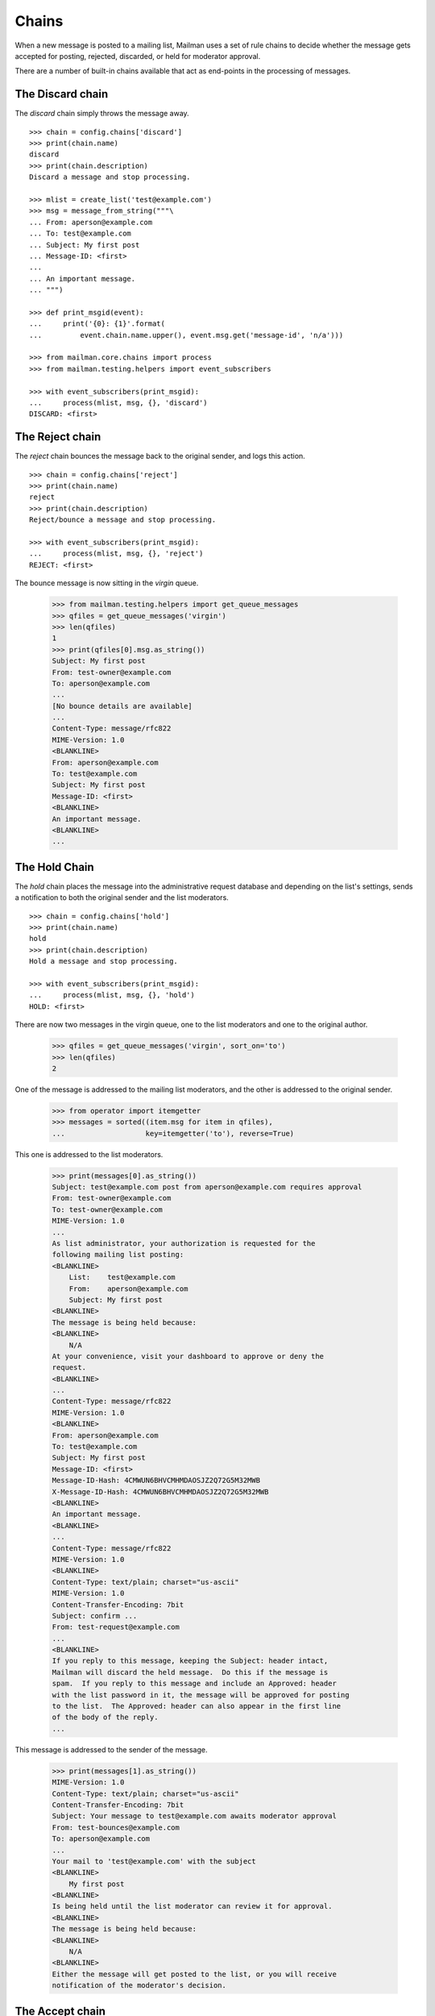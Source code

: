 ======
Chains
======

When a new message is posted to a mailing list, Mailman uses a set of rule
chains to decide whether the message gets accepted for posting, rejected,
discarded, or held for moderator approval.

There are a number of built-in chains available that act as end-points in the
processing of messages.


The Discard chain
=================

The `discard` chain simply throws the message away.
::

    >>> chain = config.chains['discard']
    >>> print(chain.name)
    discard
    >>> print(chain.description)
    Discard a message and stop processing.

    >>> mlist = create_list('test@example.com')
    >>> msg = message_from_string("""\
    ... From: aperson@example.com
    ... To: test@example.com
    ... Subject: My first post
    ... Message-ID: <first>
    ...
    ... An important message.
    ... """)

    >>> def print_msgid(event):
    ...     print('{0}: {1}'.format(
    ...         event.chain.name.upper(), event.msg.get('message-id', 'n/a')))

    >>> from mailman.core.chains import process
    >>> from mailman.testing.helpers import event_subscribers

    >>> with event_subscribers(print_msgid):
    ...     process(mlist, msg, {}, 'discard')
    DISCARD: <first>


The Reject chain
================

The `reject` chain bounces the message back to the original sender, and logs
this action.
::

    >>> chain = config.chains['reject']
    >>> print(chain.name)
    reject
    >>> print(chain.description)
    Reject/bounce a message and stop processing.

    >>> with event_subscribers(print_msgid):
    ...     process(mlist, msg, {}, 'reject')
    REJECT: <first>

The bounce message is now sitting in the `virgin` queue.

    >>> from mailman.testing.helpers import get_queue_messages
    >>> qfiles = get_queue_messages('virgin')
    >>> len(qfiles)
    1
    >>> print(qfiles[0].msg.as_string())
    Subject: My first post
    From: test-owner@example.com
    To: aperson@example.com
    ...
    [No bounce details are available]
    ...
    Content-Type: message/rfc822
    MIME-Version: 1.0
    <BLANKLINE>
    From: aperson@example.com
    To: test@example.com
    Subject: My first post
    Message-ID: <first>
    <BLANKLINE>
    An important message.
    <BLANKLINE>
    ...


The Hold Chain
==============

The `hold` chain places the message into the administrative request database
and depending on the list's settings, sends a notification to both the
original sender and the list moderators.  ::

    >>> chain = config.chains['hold']
    >>> print(chain.name)
    hold
    >>> print(chain.description)
    Hold a message and stop processing.

    >>> with event_subscribers(print_msgid):
    ...     process(mlist, msg, {}, 'hold')
    HOLD: <first>

There are now two messages in the virgin queue, one to the list moderators and
one to the original author.

    >>> qfiles = get_queue_messages('virgin', sort_on='to')
    >>> len(qfiles)
    2

One of the message is addressed to the mailing list moderators, and the other
is addressed to the original sender.

    >>> from operator import itemgetter
    >>> messages = sorted((item.msg for item in qfiles),
    ...                   key=itemgetter('to'), reverse=True)

This one is addressed to the list moderators.

    >>> print(messages[0].as_string())
    Subject: test@example.com post from aperson@example.com requires approval
    From: test-owner@example.com
    To: test-owner@example.com
    MIME-Version: 1.0
    ...
    As list administrator, your authorization is requested for the
    following mailing list posting:
    <BLANKLINE>
        List:    test@example.com
        From:    aperson@example.com
        Subject: My first post
    <BLANKLINE>
    The message is being held because:
    <BLANKLINE>
        N/A
    At your convenience, visit your dashboard to approve or deny the
    request.
    <BLANKLINE>
    ...
    Content-Type: message/rfc822
    MIME-Version: 1.0
    <BLANKLINE>
    From: aperson@example.com
    To: test@example.com
    Subject: My first post
    Message-ID: <first>
    Message-ID-Hash: 4CMWUN6BHVCMHMDAOSJZ2Q72G5M32MWB
    X-Message-ID-Hash: 4CMWUN6BHVCMHMDAOSJZ2Q72G5M32MWB
    <BLANKLINE>
    An important message.
    <BLANKLINE>
    ...
    Content-Type: message/rfc822
    MIME-Version: 1.0
    <BLANKLINE>
    Content-Type: text/plain; charset="us-ascii"
    MIME-Version: 1.0
    Content-Transfer-Encoding: 7bit
    Subject: confirm ...
    From: test-request@example.com
    ...
    <BLANKLINE>
    If you reply to this message, keeping the Subject: header intact,
    Mailman will discard the held message.  Do this if the message is
    spam.  If you reply to this message and include an Approved: header
    with the list password in it, the message will be approved for posting
    to the list.  The Approved: header can also appear in the first line
    of the body of the reply.
    ...

This message is addressed to the sender of the message.

    >>> print(messages[1].as_string())
    MIME-Version: 1.0
    Content-Type: text/plain; charset="us-ascii"
    Content-Transfer-Encoding: 7bit
    Subject: Your message to test@example.com awaits moderator approval
    From: test-bounces@example.com
    To: aperson@example.com
    ...
    Your mail to 'test@example.com' with the subject
    <BLANKLINE>
        My first post
    <BLANKLINE>
    Is being held until the list moderator can review it for approval.
    <BLANKLINE>
    The message is being held because:
    <BLANKLINE>
        N/A
    <BLANKLINE>
    Either the message will get posted to the list, or you will receive
    notification of the moderator's decision.


The Accept chain
================

The `accept` chain sends the message on the `pipeline` queue, where it will be
processed and sent on to the list membership.
::

    >>> chain = config.chains['accept']
    >>> print(chain.name)
    accept
    >>> print(chain.description)
    Accept a message.

    >>> with event_subscribers(print_msgid):
    ...     process(mlist, msg, {}, 'accept')
    ACCEPT: <first>

    >>> qfiles = get_queue_messages('pipeline')
    >>> len(qfiles)
    1
    >>> print(qfiles[0].msg.as_string())
    From: aperson@example.com
    To: test@example.com
    Subject: My first post
    Message-ID: <first>
    Message-ID-Hash: 4CMWUN6BHVCMHMDAOSJZ2Q72G5M32MWB
    X-Message-ID-Hash: 4CMWUN6BHVCMHMDAOSJZ2Q72G5M32MWB
    <BLANKLINE>
    An important message.
    <BLANKLINE>


Run-time chains
===============

We can also define chains at run time, and these chains can be mutated.
Run-time chains are made up of links where each link associates both a rule
and a `jump`.  The rule is really a rule name, which is looked up when
needed.  The jump names a chain which is jumped to if the rule matches.

There is one built-in posting chain.  This is the default chain to use when no
other input chain is defined for a mailing list.  It runs through the default
rules.

    >>> chain = config.chains['default-posting-chain']
    >>> print(chain.name)
    default-posting-chain
    >>> print(chain.description)
    The built-in moderation chain.

Once the sender is a member of the mailing list, the previously created
message is innocuous enough that it should pass through all default rules.
This message will end up in the `pipeline` queue.
::

    >>> from mailman.testing.helpers import subscribe
    >>> subscribe(mlist, 'Anne')
    <Member: aperson@example.com on test@example.com as MemberRole.member>

    >>> with event_subscribers(print_msgid):
    ...     process(mlist, msg, {})
    ACCEPT: <first>

    >>> qfiles = get_queue_messages('pipeline')
    >>> len(qfiles)
    1
    >>> print(qfiles[0].msg.as_string())
    From: aperson@example.com
    To: test@example.com
    Subject: My first post
    Message-ID: <first>
    Message-ID-Hash: 4CMWUN6BHVCMHMDAOSJZ2Q72G5M32MWB
    X-Message-ID-Hash: 4CMWUN6BHVCMHMDAOSJZ2Q72G5M32MWB
    X-Mailman-Rule-Misses: dmarc-mitigation; approved; emergency; loop;
        banned-address; member-moderation; nonmember-moderation; administrivia;
        implicit-dest; max-recipients; max-size; news-moderation; no-subject;
        suspicious-header
    <BLANKLINE>
    An important message.
    <BLANKLINE>

In addition, the message metadata now contains lists of all rules that have
hit and all rules that have missed.

    >>> dump_list(qfiles[0].msgdata['rule_hits'])
    *Empty*
    >>> dump_list(qfiles[0].msgdata['rule_misses'])
    administrivia
    approved
    banned-address
    dmarc-mitigation
    emergency
    implicit-dest
    loop
    max-recipients
    max-size
    member-moderation
    news-moderation
    no-subject
    nonmember-moderation
    suspicious-header
